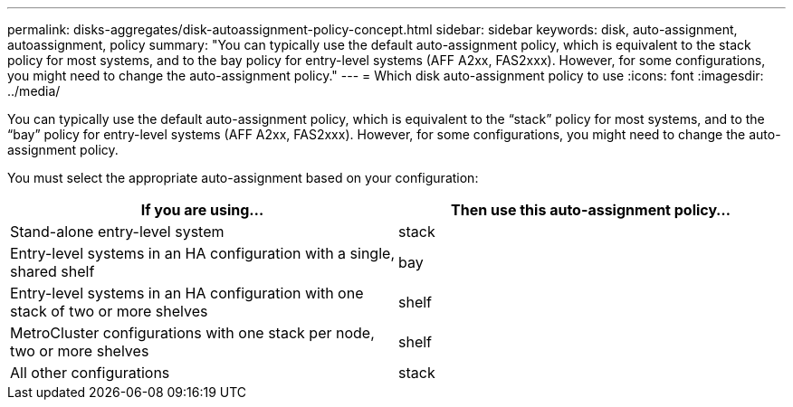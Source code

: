 ---
permalink: disks-aggregates/disk-autoassignment-policy-concept.html
sidebar: sidebar
keywords: disk, auto-assignment, autoassignment, policy
summary: "You can typically use the default auto-assignment policy, which is equivalent to the stack policy for most systems, and to the bay policy for entry-level systems (AFF A2xx, FAS2xxx). However, for some configurations, you might need to change the auto-assignment policy."
---
= Which disk auto-assignment policy to use
:icons: font
:imagesdir: ../media/

[.lead]
You can typically use the default auto-assignment policy, which is equivalent to the "`stack`" policy for most systems, and to the "`bay`" policy for entry-level systems (AFF A2xx, FAS2xxx). However, for some configurations, you might need to change the auto-assignment policy.

You must select the appropriate auto-assignment based on your configuration:

|===

h| If you are using... h| Then use this auto-assignment policy...

a|
Stand-alone entry-level system
a|
stack
a|
Entry-level systems in an HA configuration with a single, shared shelf
a|
bay
a|
Entry-level systems in an HA configuration with one stack of two or more shelves
a|
shelf
a|
MetroCluster configurations with one stack per node, two or more shelves
a|
shelf
a|
All other configurations
a|
stack
|===
